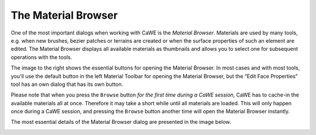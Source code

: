.. _the_material_browser:

The Material Browser
====================

|Buttons for opening the Material Browser.| One of the most important
dialogs when working with CaWE is the *Material Browser*. Materials are
used by many tools, e.g. when new brushes, bezier patches or terrains
are created or when the surface properties of such an element are
edited. The Material Browser displays all available materials as
thumbnails and allows you to select one for subsequent operations with
the tools.

The image to the right shows the essential buttons for opening the
Material Browser. In most cases and with most tools, you'll use the
default button in the left Material Toolbar for opening the Material
Browser, but the “Edit Face Properties” tool has an own dialog that has
its own button.

Please note that when you press the ``Browse`` button *for the first
time during a CaWE session*, CaWE has to cache-in the available
materials all at once. Therefore it may take a short while until all
materials are loaded. This will only happen once during a CaWE session,
and pressing the ``Browse`` button another time will open the Material
Browser instantly.

| The most essential details of the Material Browser dialog are
  presented in the image below.

|The Material Browser.|

.. |Buttons for opening the Material Browser.| image:: /images/mapping/cawe/material_browser_1.png
   :class: mediaright
.. |The Material Browser.| image:: /images/mapping/cawe/material_browser_2.png
   :class: media

